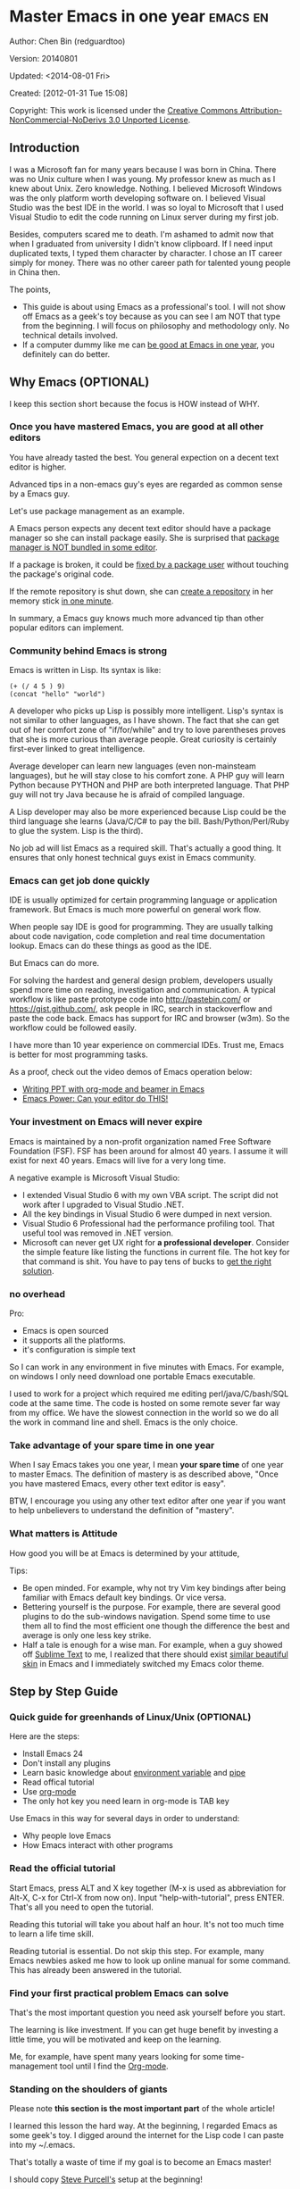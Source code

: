 #+OPTIONS: ^:{}
* Master Emacs in one year                                                      :emacs:en:
#+OPTIONS: toc:nil
  :PROPERTIES:
  :ID:       o2b:24796fba-6de7-4712-b83e-b86969c31335
  :POST_DATE: [2012-01-31 Tue 15:08]
  :POSTID:   268
  :ARCHIVE_TIME: 2012-12-26 Wed 19:21
  :ARCHIVE_FILE: ~/projs/mastering-emacs-in-one-year-guide/guide-zh.org
  :ARCHIVE_CATEGORY: emacs
  :END:
Author: Chen Bin (redguardtoo)

Version: 20140801

Updated: <2014-08-01 Fri>

Created: [2012-01-31 Tue 15:08]

Copyright: This work is licensed under the [[http://creativecommons.org/licenses/by-nc-nd/3.0/][Creative Commons Attribution-NonCommercial-NoDerivs 3.0 Unported License]].

** Introduction
I was a Microsoft fan for many years because I was born in China. There was no Unix culture when I was young. My professor knew as much as I knew about Unix. Zero knowledge. Nothing. I believed Microsoft Windows was the only platform worth developing software on. I believed Visual Studio was the best IDE in the world. I was so loyal to Microsoft that I used Visual Studio to edit the code running on Linux server during my first job.

Besides, computers scared me to death. I'm ashamed to admit now that when I graduated from university I didn't know clipboard. If I need input duplicated texts, I typed them character by character. I chose an IT career simply for money. There was no other career path for talented young people in China then.

The points,
- This guide is about using Emacs as a professional's tool. I will not show off Emacs as a geek's toy because as you can see I am NOT that type from the beginning. I will focus on philosophy and methodology only. No technical details involved.
- If a computer dummy like me can [[https://github.com/redguardtoo][be good at Emacs in one year]], you definitely can do better.

** Why Emacs (OPTIONAL)
I keep this section short because the focus is HOW instead of WHY.
*** Once you have mastered Emacs, you are good at all other editors
You have already tasted the best. You general expection on a decent text editor is higher.

Advanced tips in a non-emacs guy's eyes are regarded as common sense by a Emacs guy.

Let's use package management as an example.

A Emacs person expects any decent text editor should have a package manager so she can install package easily. She is surprised that [[https://sublime.wbond.net/installation][package manager is NOT bundled in some editor]].

If a package is broken, it could be [[http://www.gnu.org/software/emacs/manual/html_node/elisp/Advising-Functions.html][fixed by a package user]] without touching the package's original code.

If the remote repository is shut down, she can [[https://github.com/redguardtoo/myelpa][create a repository]] in her memory stick [[https://github.com/redguardtoo/elpa-mirror][in one minute]].

In summary, a Emacs guy knows much more advanced tip than other popular editors can implement.
*** Community behind Emacs is strong
Emacs is written in Lisp. Its syntax is like:
#+BEGIN_SRC elisp
(+ (/ 4 5 ) 9)
(concat "hello" "world")
#+END_SRC

A developer who picks up Lisp is possibly more intelligent. Lisp's syntax is not similar to other languages, as I have shown. The fact that she can get out of her comfort zone of "if/for/while" and try to love parentheses proves that she is more curious than average people. Great curiosity is certainly first-ever linked to great intelligence.

Average developer can learn new languages (even non-mainsteam languages), but he will stay close to his comfort zone. A PHP guy will learn Python because PYTHON and PHP are both interpreted language. That PHP guy will not try Java because he is afraid of compiled language.

A Lisp developer may also be more experienced because Lisp could be the third language she learns (Java/C/C# to pay the bill. Bash/Python/Perl/Ruby to glue the system. Lisp is the third).

No job ad will list Emacs as a required skill. That's actually a good thing. It ensures that only honest technical guys exist in Emacs community.
*** Emacs can get job done quickly
IDE is usually optimized for certain programming language or application framework. But Emacs is much more powerful on general work flow.

When people say IDE is good for programming. They are usually talking about code navigation, code completion and real time documentation lookup. Emacs can do these things as good as the IDE.

But Emacs can do more.

For solving the hardest and general design problem, developers usually spend more time on reading, investigation and communication. A typical workflow is like paste prototype code into [[http://pastebin.com/]] or [[https://gist.github.com/]], ask people in IRC, search in stackoverflow and paste the code back. Emacs has support for IRC and browser (w3m). So the workflow could be followed easily.

I have more than 10 year experience on commercial IDEs. Trust me, Emacs is better for most programming tasks.

As a proof, check out the video demos of Emacs operation below:
- [[http://www.youtube.com/watch?v=Ho6nMWGtepY][Writing PPT with org-mode and beamer in Emacs ]]
- [[http://www.youtube.com/watch?v=EQAd41VAXWo][Emacs Power: Can your editor do THIS! ]]
*** Your investment on Emacs will never expire
Emacs is maintained by a non-profit organization named Free Software Foundation (FSF). FSF has been around for almost 40 years. I assume it will exist for next 40 years. Emacs will live for a very long time.

A negative example is Microsoft Visual Studio:
- I extended Visual Studio 6 with my own VBA script. The script did not work after I upgraded to Visual Studio .NET.
- All the key bindings in Visual Studio 6 were dumped in next version.
- Visual Studio 6 Professional had the performance profiling tool. That useful tool was removed in .NET version.
- Microsoft can never get UX right for *a professional developer*. Consider the simple feature like listing the functions in current file. The hot key for that command is shit. You have to pay tens of bucks to [[http://www.wholetomato.com/][get the right solution]].
*** no overhead
Pro:
- Emacs is open sourced 
- it supports all the platforms.
- it's configuration is simple text

So I can work in any environment in five minutes with Emacs. For example, on windows I only need download one portable Emacs executable.

I used to work for a project which required me editing perl/java/C/bash/SQL code at the same time. The code is hosted on some remote sever far way from my office. We have the slowest connection in the world so we do all the work in command line and shell. Emacs is the only choice.

*** Take advantage of your spare time in one year
When I say Emacs takes you one year, I mean *your spare time* of one year to master Emacs. The definition of mastery is as described above, "Once you have mastered Emacs, every other text editor is easy".

BTW, I encourage you using any other text editor after one year if you want to help unbelievers to understand the definition of "mastery".
*** What matters is Attitude
How good you will be at Emacs is determined by your attitude,

Tips:
- Be open minded. For example, why not try Vim key bindings after being familiar with Emacs default key bindings. Or vice versa.
- Bettering yourself is the purpose. For example, there are several good plugins to do the sub-windows navigation. Spend some time to use them all to find the most efficient one though the difference the best and average is only one less key strike.
- Half a tale is enough for a wise man. For example, when a guy showed off [[http://www.sublimetext.com/][Sublime Text]] to me, I realized that there should exist [[https://github.com/alloy-d/color-theme-molokai][similar beautiful skin]] in Emacs and I immediately switched my Emacs color theme.
** Step by Step Guide
*** Quick guide for greenhands of Linux/Unix (OPTIONAL) 
Here are the steps:
- Install Emacs 24
- Don't install any plugins
- Learn basic knowledge about [[http://en.wikipedia.org/wiki/Environment_variable][environment variable]] and [[http://en.wikipedia.org/wiki/Redirection_%28computing%29][pipe]]
- Read offical tutorial
- Use [[http://www.emacswiki.org/emacs/OrgMode][org-mode]]
- The only hot key you need learn in org-mode is TAB key

Use Emacs in this way for several days in order to understand:
- Why people love Emacs
- How Emacs interact with other programs
*** Read the official tutorial
Start Emacs, press ALT and X key together (M-x is used as abbreviation for Alt-X, C-x for Ctrl-X from now on). Input "help-with-tutorial", press ENTER. That's all you need to open the tutorial.

Reading this tutorial will take you about half an hour. It's not too much time to learn a life time skill.

Reading tutorial is essential. Do not skip this step. For example, many Emacs newbies asked me how to look up online manual for some command. This has already been answered in the tutorial.

*** Find *your first practical problem* Emacs can solve
That's the most important question you need ask yourself before you start.

The learning is like investment. If you can get huge benefit by investing a little time, you will be motivated and keep on the learning.

Me, for example, have spent many years looking for some time-management tool until I find the [[http://orgmode.org/][Org-mode]].
*** Standing on the shoulders of giants
Please note *this section is the most important part* of the whole article!

I learned this lesson the hard way. At the beginning, I regarded Emacs as some geek's toy. I digged around the internet for the Lisp code I can paste into my ~/.emacs.

That's totally a waste of time if my goal is to become an Emacs master!

I should copy [[https://github.com/purcell/emacs.d][Steve Purcell's]] setup at the beginning!

Please don't repeat my mistake. Don't hesitate. Just follow Steven Purcell!

Let me be blunt. You are a newbie, you'd better copy and study top geek's code. Don't try to be creative at this stage. You'll waste your time trying to re-invent the wheel.

For example, some readers tell me that Emacs has too many hot keys. They can't memorize all of them. This is typical behavior in newbies. They assume that top geeks can remember more key bindings.

Wrong!

If you have studied any master's setup, you will find that she uses [[http://www.emacswiki.org/emacs/Smex][Smex]] to remember the frequently used command, as it is often more efficient than pressing hot keys. So masters don't remember key bindings intentionally.

Since Steve Purcell loves new technologies and update his setup frequently, it may be a little harder to follow him for beginners.

That's actually great. I'm lucky to pick up his setup and stick to it. Simply pulling from his git branch gets me updated with the latest cool things in community.

When I say "on the shoulders of giants", I'm stressing that you need set your standard higher on your first setup. I'm NOT saying the top guy's setup is "newbie friendly". If it happens to be "friendly", it's just the coincidence.

This section is discussing *what's the most efficient way to be good, not the easiest way*.

There is a huge difference between efficient and easy. For example, a setup using Vim key bindings is absolutely NOT easy for newbie but definitely efficient.

If you are still not convinced, consider my reasons:
- When I say mastering Emacs, I mean it. It's not OK at Emacs. It's not good at Emacs. It's actually among the best ones.
- Those giants are more intelligent than me. They are more harder working than me. How can I reach their level as quickly as possible?
- The obvious way is to join them.
- If you can report a bug about the master's setup, at least in that moment, you have proven you are better at a certain issue than the master.
- You will get guidance from the master when she analyzes your bug report.

Anyway, if you find Purcell is too technically challenging to follow (What a pity, BTW), there is more stable setup like [[http://eschulte.github.io/emacs-starter-kit/][Eric Schulte's Emacs Starter Kit]].
** Join the community
I suggest focusing on Emacs only in order to take full advantage of communities.

For example, although Quora.com has lots of interesting stuffs, *do not* read/subscribe/follow them unless it's highly releated to Emacs.
*** Google Plus
[[https://plus.google.com/communities/114815898697665598016][Emacs community on Google Plus]] is the best. The average quality of discussion on Google Plus is better.

BTW, the Emacs geek [[https://plus.google.com/113859563190964307534][Xah Lee]] hosts a Q/A session at Google Plus every Tuesday. His web site is [[http://xahlee.org/]].

*** Github
It's a social network for developers.

You can search [[https://github.com/languages/Emacs%20Lisp]] for latest Elisp code.
*** Emacs blogs
[[http://planet.emacsen.org/][Planet Emacsen]] is the collection of several Emacs blogs.
*** Quora.com
I suggest following the question on more specific topic instead general one. For example, "What's the best Emacs addon" is a more useful question than "How to learn Emacs".

Everybody can say something about a general question. But to answer a specific question, you need first-hand experience.

Even if you are only interestd in general questions, starting from more practical question is still better. Find the people who provides the best and the shortest answer and follow her.
*** Blogs
[[http://planet.emacsen.org/][Planet Emacsen]] is the best collection of Emacs related blogs.
*** Twitter
I use keyword "emacs :en" to search latest news. The reason to search English only twitter is that there are lots of Japanese post and I don't know Japanese.
*** StackOverflow
google: "emacs-related-keywords site:stackoverflow.com"

The quality on stackoverflow discussion is good but there are not many new questions about Emacs there.
*** Youtube
There are lots of wonderful Emacs videos on youtube.

For example, [[http://www.youtube.com/watch?feature=player_embedded&v=oJTwQvgfgMM][Emacs Org-mode - a system for note-taking and project planning]] is the tutorial which enlighten me on using org-mode. Carsten Dominik makes me realize that org-mode is simple. All I need remember is pressing "TAB" key to expand a text node. That's the killer feature of org-mode. All the other stuff could be regarded as bonus and can be postponed.

The issue of youtube is that the best matched are listed first. So you will always see the same results. I suggest sorting the results by upload date.
** Readings
*** EmacsWiki
[[http://www.emacswiki.org/emacs/][EmacsWiki]] has all the tips you need for tweaking the Emacs. It's actively maintained by the community.

*** Emacs Lisp book
The only paper book you need read is [[http://www.amazon.com/Writing-GNU-Emacs-Extensions-Glickstein/dp/1565922611][Writing GNU Emacs Extensions]] by Bob Glickstein. I like his writing style and the way he organizes chapters.

Xah Lee's [[http://ergoemacs.org/emacs/buy_xah_emacs_tutorial.html][Emacs Lisp tutorial]] is pratical and easy to read.

Steve Yegge's [[http://steve-yegge.blogspot.com.au/2008/01/emergency-elisp.html][Emergency Elisp]] is short but includes the necessary information for writing Emacs Lisp.
** Knowledge management 
*** Place your setup at Github, *publicly*
I uploaded my setup onto [[https://github.com/redguardtoo/emacs.d]].

Version control is the most efficient way of knowledge management because you will never lose the setup.

I benefit a lot by sharing. People who use my setup are actually making my setup perfect. I am the first guy who benefits from a better setup.

For example, people reported that I mixed my personal stuff (email address, full path of my hobby project) into my setup which they need remove before usage. They expected it usable out of the box.

So I re-organized it and placed private stuff into a independent file named "privacy.el". That file is outside of my Emacs configuration. Then it occurred to me that in corporate environment it was not safe to store plain privacy.el on a shared computer without encryption. After some research, I found Emacs already provided [[http://www.emacswiki.org/emacs/EasyPG][a perfect solution]] since version 23.

*** Dropbox
I place all the Emacs related documents at Dropbox. Since dropbox will synchronize the documents into my mobile phone. I can study Emacs when commuting.
** My favorite Emacs addons
I'm not suggesting that you must use these addons. There are many other addons which are as good as the ones in the list.

The purpose to try these addons is to get the idea that a typical Emacs user's expectation on addon quality is very high.

| Name                | Description                        | Alternatives                      |
|---------------------+------------------------------------+-----------------------------------|
| [[http://www.emacswiki.org/emacs/Evil][Evil]]                | convert Emacs into vim             | none                              |
| [[http://orgmode.org][org-mode]]            | [[http://en.wikipedia.org/wiki/Getting_Things_Done][Get Things Done (GTD)]]              | none                              |
| [[https://github.com/company-mode/company-mode][company-mode]]        | code completion                    | cedet, auto-complete              |
| [[https://github.com/magnars/expand-region.el][expand-region]]       | selection region efficiently       | none                              |
| [[https://github.com/nonsequitur/smex][smex]]                | Input command efficiently          | none                              |
| [[https://github.com/capitaomorte/yasnippet][yasnippet]]           | text template                      | none                              |
| [[http://www.emacswiki.org/emacs/FlyMake][flymake]]             | syntax check.                      | flycheck                          |
| [[https://github.com/emacs-helm/helm][helm]]                | a framework to choose candidates   | ido                               |
| [[http://www.emacswiki.org/emacs/InteractivelyDoThings][ido]]                 | similar to helm                    | helm                              |
| [[https://github.com/mooz/js2-mode][js2-mode]]            | everything for javascript          | javascript-mode,js-mode,js3-mode  |
| [[http://www.emacswiki.org/emacs/emacs-w3m][w3m]]                 | browser                            | Eww                               |
| [[https://github.com/nicferrier/elnode][elnode]]              | web server                         | none                              |
| [[https://github.com/Fuco1/smartparens][smartparens]]         | auto insert matched parens         | autopair                          |
| [[https://github.com/nschum/window-numbering.el][window-numbering.el]] | jump focus between sub-windows     | switch-window.el                  |
| [[https://github.com/fxbois/web-mode][web-mode]]            | everything for edit HTML templates | nxml-mode、nxhtml-mode、html-mode |

** Emacs is a way of life
Emacs guys have different ways of life. They are basically people who are hacking Lisp code for fun. Sometimes they will get the job done in a creative way. For example, [[http://sachachua.com/blog/][Sacha Chua]] mentioned that [[http://sachachua.com/blog/2012/07/transcript-emacs-chat-john-wiegley/][she let Emacs read the manual when cooking]].

So *what benefit* can I get if I understand the Emacs way?

When I learned Emacs, I could not endure the default key bindings of my browser Firefox. So I installed a Firefox addon [[https://github.com/mooz/keysnail/wiki][Keysnail]] to convert Firefox into Emacs. That doubled my speed in browser navigation. As a web developer, I am doing the browser navigation thing everyday.

Since I already knew *the way*. I immediately realized that Keysnail was awesome because [[https://github.com/mooz][its developer mooz]] was awesome. I followed him and used whatever he used. His [[https://github.com/mooz/percol][percol]] made all my operations (git, [[http://blog.binchen.org/posts/how-to-do-the-file-navigation-efficiently.html][file navigation]], database management ...) under shell ten times faster.

After knowing *the way*, things that was important become trivial now. For example, I don't care which text editor has better file explorer. Why should I use any file explorer if I am ten times faster in shell?

I'm also more willing to share. For example, some colleague asked me to share my file navigation snippet. I gave it away without hesitation.

If he would equal sharing knowledge to giving up power, he had already lost in the competition to be more powerful.

We are living in the world of science and engineering. I improve myself *more quickly* by sharing to the best, by learning from the best. Knowledge is not black magic. Hiding knowledge will make it stale.

Anyway, people who use my shared snippet are still doing me good by regarding the snippet as a favor, by doing QA as users.
** FAQ
*** Any documentation on Steve Purcell's setup?
Nope. Read its README and code comment. The header of the code file usually has some usage guide.
*** Any simpler setup than Steve Pucell?
Check out [[https://github.com/redguardtoo/emacs.d][my setup]].

Because I do some desktop development. it has less web stuff than Purcell.
*** As a Vi guy, why should I turn to Emacs?
I am a Vi guy. I turn to Emacs because it's powerful and it can be extended with Lisp.

Vi is efficient in text editing because its model editing. In Emacs, I use [[http://www.emacswiki.org/emacs/Evil][Evil]] to simulate Vim.

*** I don't like Emacs default key bindings
[[http://ergoemacs.org/][ergoemacs]] if you prefer Microsoft's key bindings.
*** Emacs has too many key bindings to memorise
Use [[http://www.emacswiki.org/Smex][Smex]]. It's a myth that a Emacs guru must remember many key bindings.
*** I am not comfortable with other people's setup. Can I modify it?
Try to understand the master's setup at first. Don't make judgment too early. It's easy to make judgment. But understanding needs wisdom and hard work.

For example, some people reported that there was some weird character at column 80 when editing a file. That's actually a feature to remind the user not to create any line with width more than 80 columns. [[http://www.emacswiki.org/emacs/EightyColumnRule][Here is the reason]].

*** I've cloned the master's setup but the package is not updated. No error message.
Remove the file .emacs in your HOME directory. The ~/.emacs.d/init.el has same functionality.
*** I have some specific question about Emacs
Please,
- read official tutorial
- google
For example, google "emacswiki init.el" to understand what's the init.el
*** I got some error message when starting Emacs with master's setup
That message could be ignored. It's often just the warning message when Emacs can't find some OPTIONAL third party command line tool.

If you need install that missing tool, search the list in [[https://github.com/redguardtoo/emacs.d][my readme]].

If you are sure it's actually an error message instead of a warning message, 
- Run "emacs -nw --debug-init" in terminal.
- Send the output to the author of the setup.
- Please use bug tracker if possible.

*** My simple setup is more controllable
That's what I thought at the beginning. After several months I realized that I could never be as good as a master like Steve Purcell if keeping this way.

While I spend serveral weeks to overcome some minor issues in Emacs setup, Purcell has already installed/developed dozens of cool plugins.

If I cannot win, the only strategy is to join him, that's why I clone his setup and start to report bug for him. Here is [[https://github.com/purcell/emacs.d/issues/6][first issue I reported]]. Besides, reporting bugs also gives me the opportunity to talk with the master.

So don't run away from the master's huge setup. Regard it as a challenge to improve yourself.
*** Why I cannot add my own plugins after using the master's setup
Though the quality of Emacs plugins are generally good, they may have compatibility issues. It's usually because plugins are developed by different people. For example, both [[https://github.com/auto-complete][auto-complete]] and [[https://github.com/capitaomorte/yasnippet][yasnippet]] will use TAB key to expand code. So there is confict if I use both plugins.

That's another reason to stick to the master's setup at the beginning.
*** How to use Emacs on windows
Install Cygwin!

When you have enough knowledge about environment variables and pipe. You can check [[http://stackoverflow.com/questions/3286723/emacs-cygwin-setup-under-windows/13245173#13245173][My answer at stackoverflow]] to use native windows version.

*** Is code-navigation and code-completion as good as IDE?
Thanks to [[http://clang.llvm.org/][clang]] && [[http://www.gnu.org/software/global/][GNU Global]], C++ is perfect now. Support for other languages are also good enough. 
*** Why Emacs cannot download packages?
If you are living in North Korea, Iran, China, you need below command line to start Emacs:
#+BEGIN_SRC elisp
http_proxy=your-proxy-server-ip:port emacs -nw
#+END_SRC

How to configure proxy server is not covered here.
*** As a greenhand of Emacs, should I learn Emacs lisp at first?
NO.

Most people lose the interest in Lisp because there is not enough stimulus. You can finish the Java/C#/Javascript course because that's required by profitable jobs.

That's why I stress that you need avoid tweaking Emacs. Please copy the master's setup at first.

Unless you have seen how the Lisp code gets your job done, you will not have the enough stimulus to *finish* the lisp course.
*** After knowing the basic operation of Emacs, what should I learn next?
Find your practical problem which only Emacs can do best. Trust me, Emacs is much more powerful than your wildest imagination.

Here is my example:
- When I use wordpress blog, I use [[https://github.com/punchagan/org2blog][org2blog]] to post articles. It's ten times faster than any other client.
- I installed cmake-mode to do the cross-platform development with [[http://www.cmake.org/Wiki/CMake/Editors/Emacs][cmake]].
- window-numbering.el is useful when jumping focus between sub-windows.
- When I work for some huge projects, I use [[https://github.com/redguardtoo/evil-nerd-commenter][evil-nerd-commenter]] to comment code lines because I need deal with too many programming languages. 

*** What do you think "Emacs can do everything"?
Yes, there are *demos* to prove Emacs can do everything.

But I'm a practical guy. I only care what's the most efficient way to get the job done. The reason I stick to Emacs is simply because Emacs is the best solution.

Sometimes Emacs might not be the best solution even its demo looks good.

[[gnu.org/software/emacs/manual/html_node/emacs/Document-View.html][DocView mode]] is boasted as a proof that Emacs could be used as a PDF viewer. You can open two sub-windows in Emacs. One for viewing PDF. The other for coding.

It's actually not a perfect solution because Emacs needs call some command line tool to convert the PDF into png image before displaying the PDF. It's slow and costs too much memory. Besides, it's impossible to extract text from the Emacs PDF viewer. That's a show stopper if I'm viewing a programming ebook because I cannot paste code from PDF.

There are tons of other perfect PDF viewers. They are quick. They can handle huge PDF files. Text embedded in PDF can be extracted.

Even if you want to display the PDF viewer and code editor side by side. Emacs is still not a better solution. Tile windows managers like [[http://i3wm.org/][i3]] is a professional tool to handle these things.
** Contact me
My [[https://twitter.com/#!/chen_bin][twitter]] and [[https://plus.google.com/110954683162859211810][google plus]].

My blog is [[http://blog.binchen.org]].

Please don't ask me basic questions since I've already shown you how to find the answer.
** Summary
Start from fun, follow the best people, reading and practice.

I recognize that all roads lead to Rome. So other methods may also work. But my method DID work on me.

This article is basically the summary of how I figure out my way to Rome.

It doesn't matter which way you take. What matters is your attitude. Please regard Emacs as professional's tool. It deserves your highest respect.

*** Report a bug
This article is published at [[https://github.com/redguardtoo/mastering-emacs-in-one-year-guide]].

Please use github's bug tracker instead of sending me email for your own good. Github notification mail is always in my first priority folder.

*** I will provide long-term update
Emacs is actually more a platform than a software. Interesting people and addons keep popping up on that platform. I will update this article from time to time in the future.
